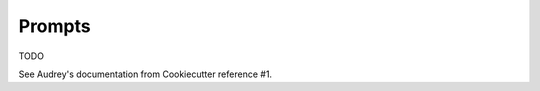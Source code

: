 .. ###########################################################################
   This file contains reStructuredText, please do not edit it unless you are
   familar with reStructuredText markup as well as Sphinx specific markup.

   For information regarding reStructuredText markup see
      http://sphinx.pocoo.org/rest.html

   For information regarding Sphinx specific markup see
      http://sphinx.pocoo.org/markup/index.html

   ###########################################################################

.. ###########################################################################

   Copyright (C) 2017 by E.R. Uber

    Author: E.R. Uber (eruber@gmail.com)
   License: MIT (see LICENSE file in root of project)

   ###########################################################################

.. ########################## SECTION HEADING REMINDER #######################
   # with overline, for parts
   * with overline, for chapters
   =, for sections
   -, for subsections
   ^, for subsubsections
   ", for paragraphs

.. ---------------------------------------------------------------------------

*******
Prompts
*******
TODO

See Audrey's documentation from Cookiecutter reference #1.
